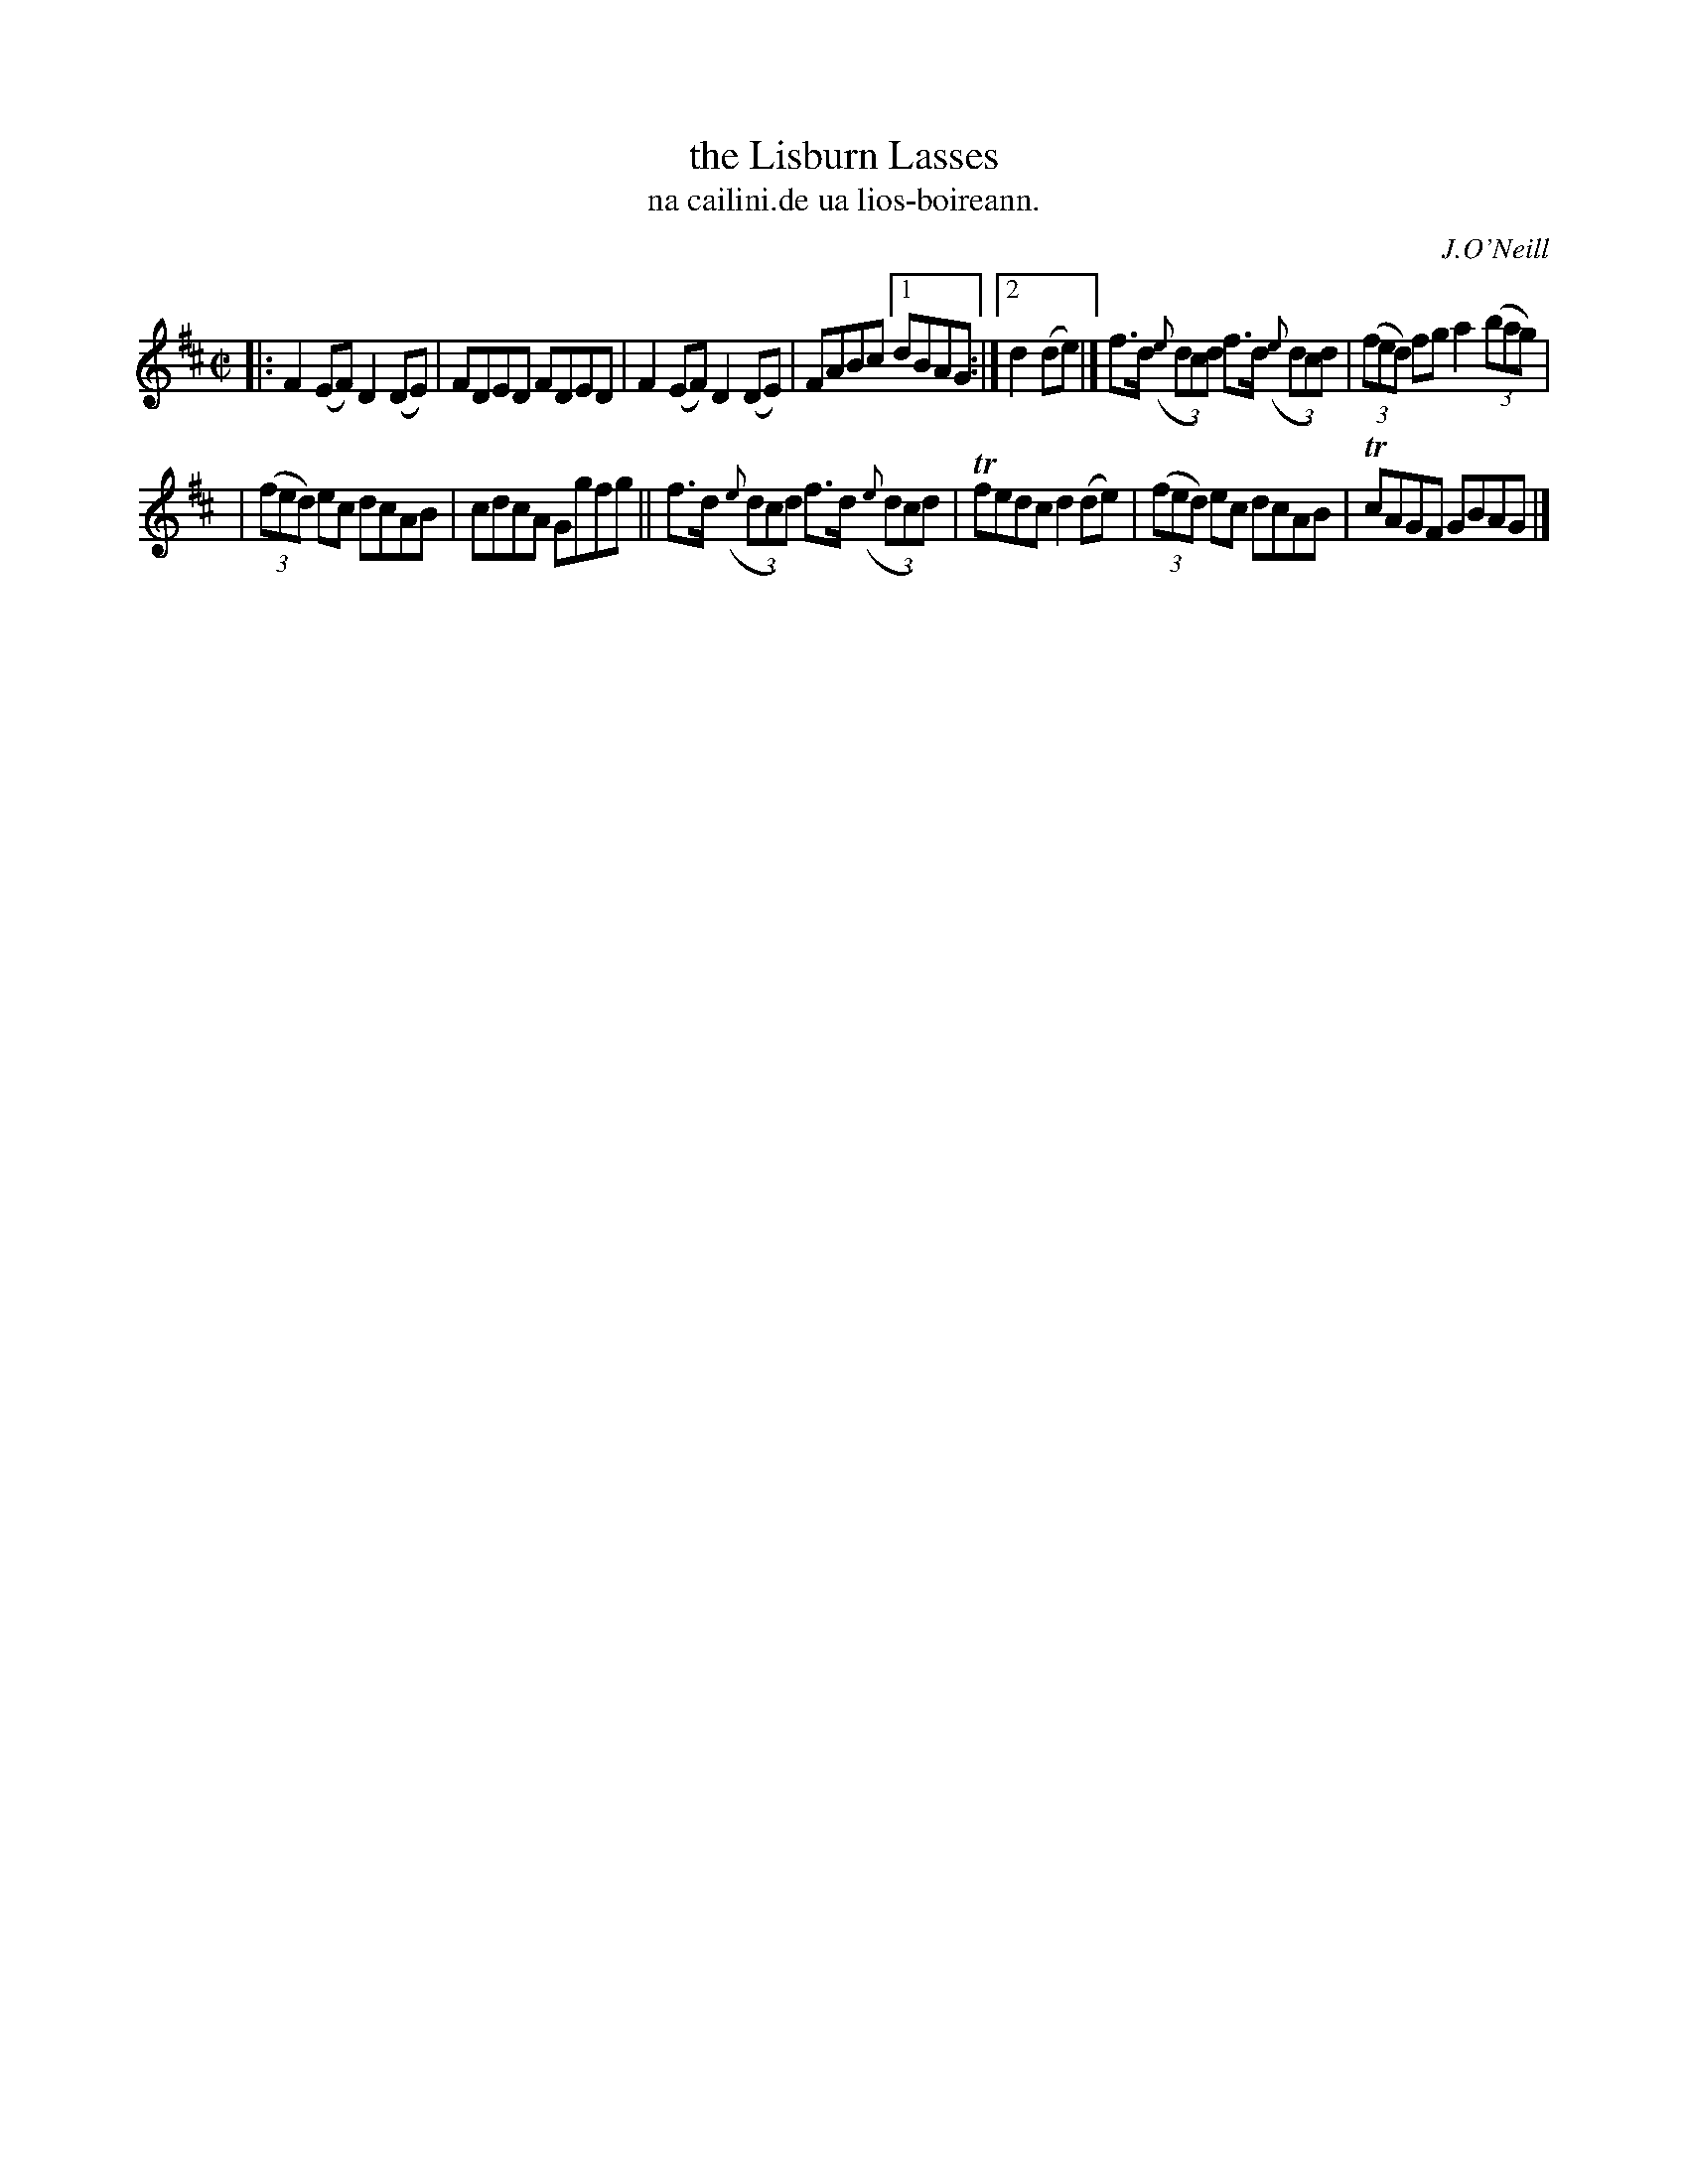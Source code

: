X: 1529
T: the Lisburn Lasses
T: na cailini.de ua lios-boireann.
R: reel
B: O'Neill's 1850 "Music of Ireland" #1529
O: J.O'Neill
Z: transcribed by John B. Walsh, walsh@math.ubc.ca 8/23/96
M: C|
L: 1/8
K: D
|: F2(EF) D2(DE) | FDED FDED | F2(EF) D2(DE) | FABc [1 dBAG :|2 d2(de) |] f>d ((3{e}dcd) f>d ((3{e}dcd) | ((3fed) fga2 ((3bag) |
| ((3fed) ec dcAB | cdcA Ggfg || f>d ((3{e}dcd) f>d ((3{e}dcd) | Tfedc d2(de) | ((3fed) ec dcAB | TcAGF GBAG |]
